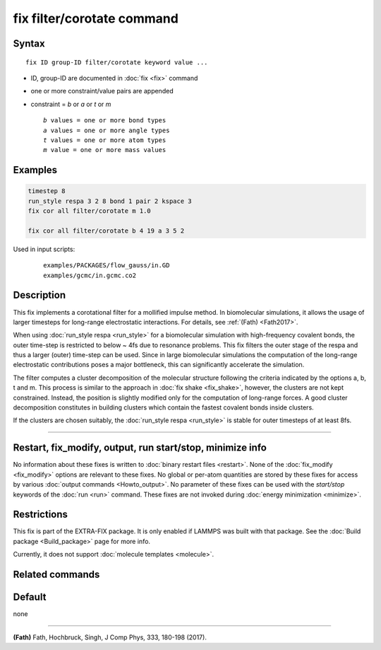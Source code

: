 .. index:: fix filter/corotate

fix filter/corotate command
===========================

Syntax
""""""

.. parsed-literal::

   fix ID group-ID filter/corotate keyword value ...

* ID, group-ID are documented in :doc:`fix <fix>` command
* one or more constraint/value pairs are appended
* constraint = *b* or *a* or *t* or *m*

  .. parsed-literal::

       *b* values = one or more bond types
       *a* values = one or more angle types
       *t* values = one or more atom types
       *m* value = one or more mass values

Examples
""""""""

.. code-block:: LAMMPS

   timestep 8
   run_style respa 3 2 8 bond 1 pair 2 kspace 3
   fix cor all filter/corotate m 1.0

   fix cor all filter/corotate b 4 19 a 3 5 2

Used in input scripts:

  .. parsed-literal::

       examples/PACKAGES/flow_gauss/in.GD
       examples/gcmc/in.gcmc.co2

Description
"""""""""""

This fix implements a corotational filter for a mollified impulse
method. In biomolecular simulations, it allows the usage of larger
timesteps for long-range electrostatic interactions.  For details, see
:ref:`(Fath) <Fath2017>`.

When using :doc:`run_style respa <run_style>` for a biomolecular
simulation with high-frequency covalent bonds, the outer time-step is
restricted to below ~ 4fs due to resonance problems. This fix filters
the outer stage of the respa and thus a larger (outer) time-step can
be used. Since in large biomolecular simulations the computation of
the long-range electrostatic contributions poses a major bottleneck,
this can significantly accelerate the simulation.

The filter computes a cluster decomposition of the molecular structure
following the criteria indicated by the options a, b, t and m. This
process is similar to the approach in :doc:`fix shake <fix_shake>`,
however, the clusters are not kept constrained. Instead, the position
is slightly modified only for the computation of long-range forces. A
good cluster decomposition constitutes in building clusters which
contain the fastest covalent bonds inside clusters.

If the clusters are chosen suitably, the :doc:`run_style respa <run_style>` is stable for outer timesteps of at least 8fs.

----------

Restart, fix_modify, output, run start/stop, minimize info
"""""""""""""""""""""""""""""""""""""""""""""""""""""""""""

No information about these fixes is written to :doc:`binary restart files <restart>`.  None of the :doc:`fix_modify <fix_modify>` options
are relevant to these fixes.  No global or per-atom quantities are
stored by these fixes for access by various :doc:`output commands <Howto_output>`.  No parameter of these fixes can be used
with the *start/stop* keywords of the :doc:`run <run>` command.  These
fixes are not invoked during :doc:`energy minimization <minimize>`.

Restrictions
""""""""""""

This fix is part of the EXTRA-FIX package. It is only enabled if
LAMMPS was built with that package. See the :doc:`Build package <Build_package>` page for more info.

Currently, it does not support :doc:`molecule templates <molecule>`.

Related commands
""""""""""""""""

Default
"""""""

none

----------

.. _Fath2017:

**(Fath)** Fath, Hochbruck, Singh, J Comp Phys, 333, 180-198 (2017).
